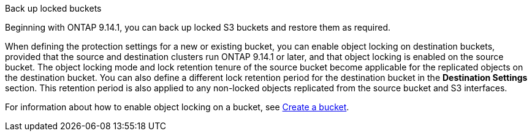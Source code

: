 .Back up locked buckets

Beginning with ONTAP 9.14.1, you can back up locked S3 buckets and restore them as required. 

When defining the protection settings for a new or existing bucket, you can enable object locking on destination buckets, provided that the source and destination clusters run ONTAP 9.14.1 or later, and that object locking is enabled on the source bucket. The object locking mode and lock retention tenure of the source bucket become applicable for the replicated objects on the destination bucket. You can also define a different lock retention period for the destination bucket in the *Destination Settings* section. This retention period is also applied to any non-locked objects replicated from the source bucket and S3 interfaces.

For information about how to enable object locking on a bucket, see link:./s3-config/create-bucket-task.html[Create a bucket].


// 17-Oct-2023 ONTAPDOC-1364

